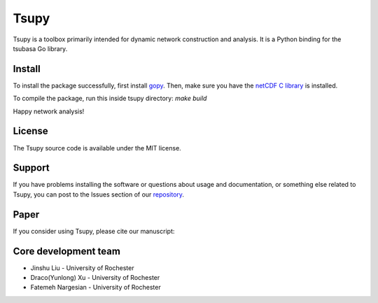 
====================
Tsupy
====================

.. image:: https://img.shields.io/pypi/pyversions/brainspace
   :alt: PyPI - Python Version



Tsupy is a toolbox primarily intended for dynamic network construction and analysis. It is a Python binding for the tsubasa Go library.

Install
-----------

To install the package successfully, first install `gopy <https://github.com/go-python/gopy>`_. Then, make sure you have the `netCDF C library <https://downloads.unidata.ucar.edu/netcdf/>`_ is installed.

To compile the package, run this inside tsupy directory:
`make build`

Happy network analysis! 

License
-----------

The Tsupy source code is available under the MIT license.

Support
-----------

If you have problems installing the software or questions about usage 
and documentation, or something else related to Tsupy, 
you can post to the Issues section of our `repository <https://github.com/js061/tsupy/issues>`_.

Paper
-----------

If you consider using Tsupy, please cite our manuscript: 


Core development team
-----------------------

* Jinshu Liu - University of Rochester
* Draco(Yunlong) Xu - University of Rochester
* Fatemeh Nargesian - University of Rochester
